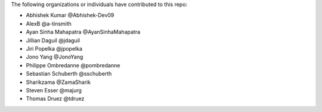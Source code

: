 The following organizations or individuals have contributed to this repo:

- Abhishek Kumar @Abhishek-Dev09
- AlexB @a-tinsmith
- Ayan Sinha Mahapatra @AyanSinhaMahapatra
- Jillian Daguil @jdaguil
- Jiri Popelka @jpopelka
- Jono Yang @JonoYang
- Philippe Ombredanne @pombredanne
- Sebastian Schuberth @sschuberth
- Sharikzama @ZamaSharik
- Steven Esser @majurg
- Thomas Druez @tdruez
